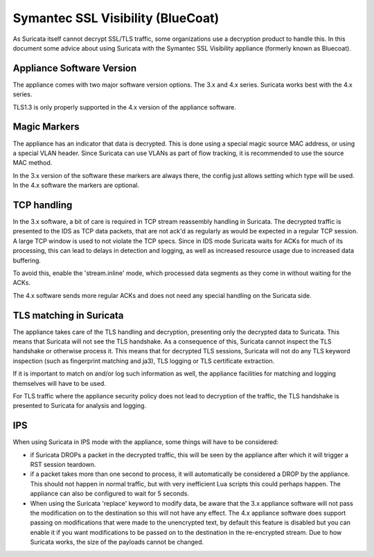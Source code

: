 Symantec SSL Visibility (BlueCoat)
==================================

As Suricata itself cannot decrypt SSL/TLS traffic, some organizations use
a decryption product to handle this. In this document some advice about
using Suricata with the Symantec SSL Visibility appliance (formerly known
as Bluecoat).


Appliance Software Version
--------------------------

The appliance comes with two major software version options. The 3.x and 4.x
series. Suricata works best with the 4.x series.

TLS1.3 is only properly supported in the 4.x version of the appliance
software.


Magic Markers
-------------

The appliance has an indicator that data is decrypted. This is done using
a special magic source MAC address, or using a special VLAN header. Since
Suricata can use VLANs as part of flow tracking, it is recommended to use
the source MAC method.

In the 3.x version of the software these markers are always there, the
config just allows setting which type will be used. In the 4.x software the
markers are optional.


TCP handling
------------

In the 3.x software, a bit of care is required in TCP stream reassembly
handling in Suricata. The decrypted traffic is presented to the IDS as
TCP data packets, that are not ack'd as regularly as would be expected
in a regular TCP session. A large TCP window is used to not violate the
TCP specs. Since in IDS mode Suricata waits for ACKs for much of its
processing, this can lead to delays in detection and logging, as well
as increased resource usage due to increased data buffering.

To avoid this, enable the 'stream.inline' mode, which processed data
segments as they come in without waiting for the ACKs.

The 4.x software sends more regular ACKs and does not need any special
handling on the Suricata side.


TLS matching  in Suricata
-------------------------

The appliance takes care of the TLS handling and decryption, presenting
only the decrypted data to Suricata. This means that Suricata will not
see the TLS handshake. As a consequence of this, Suricata cannot inspect
the TLS handshake or otherwise process it. This means that for decrypted
TLS sessions, Suricata will not do any TLS keyword inspection (such as
fingerprint matching and ja3), TLS logging or TLS certificate extraction.

If it is important to match on and/or log such information as well, the
appliance facilities for matching and logging themselves will have to be
used.

For TLS traffic where the appliance security policy does not lead to
decryption of the traffic, the TLS handshake is presented to Suricata
for analysis and logging.

IPS
---

When using Suricata in IPS mode with the appliance, some things will
have to be considered:

* if Suricata DROPs a packet in the decrypted traffic, this will be seen
  by the appliance after which it will trigger a RST session teardown.

* if a packet takes more than one second to process, it will automatically
  be considered a DROP by the appliance. This should not happen in normal
  traffic, but with very inefficient Lua scripts this could perhaps
  happen. The appliance can also be configured to wait for 5 seconds.

* When using the Suricata 'replace' keyword to modify data, be aware
  that the 3.x appliance software will not pass the modification on to
  the destination so this will not have any effect. The 4.x appliance
  software does support passing on modifications that were made to the
  unencrypted text, by default this feature is disabled but you can
  enable it if you want modifications to be passed on to the destination
  in the re-encrypted stream. Due to how Suricata works, the size of
  the payloads cannot be changed.
